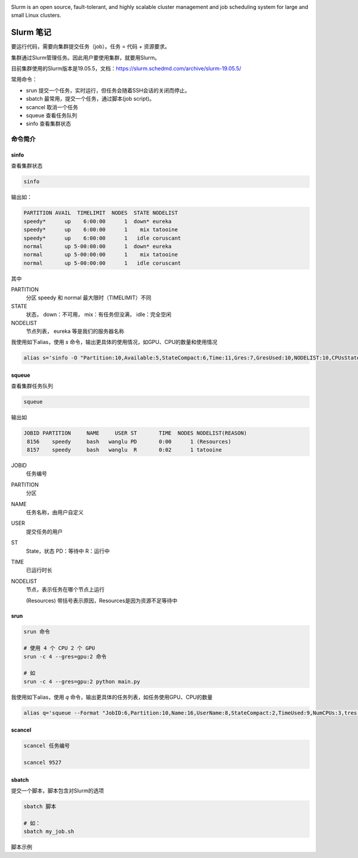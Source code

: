 .. Slurm Note

.. image:: https://visitor-badge.glitch.me/badge?page_id=lu.readthedocs.io.ServerNote.SlurmNote



.. image:: https://slurm.schedmd.com/slurm_logo.png
    :width: 200 px

Slurm is an open source, fault-tolerant, and highly scalable cluster management and job scheduling system for large and small Linux clusters.


Slurm 笔记
=============

要运行代码，需要向集群提交任务（job）。任务 = 代码 + 资源要求。

集群通过Slurm管理任务。因此用户要使用集群，就要用Slurm。

目前集群使用的Slurm版本是19.05.5，文档：https://slurm.schedmd.com/archive/slurm-19.05.5/

常用命令：

- srun 提交一个任务，实时运行，但任务会随着SSH会话的关闭而停止。
- sbatch 最常用，提交一个任务，通过脚本(job script)。
- scancel 取消一个任务
- squeue 查看任务队列
- sinfo 查看集群状态

命令简介
----------

sinfo
*******

查看集群状态

.. code-block:: bash

    sinfo

输出如：

.. code-block:: bash

    PARTITION AVAIL  TIMELIMIT  NODES  STATE NODELIST
    speedy*      up    6:00:00      1  down* eureka
    speedy*      up    6:00:00      1    mix tatooine
    speedy*      up    6:00:00      1   idle coruscant
    normal       up 5-00:00:00      1  down* eureka
    normal       up 5-00:00:00      1    mix tatooine
    normal       up 5-00:00:00      1   idle coruscant

其中

PARTITION
    分区 speedy 和 normal 最大限时（TIMELIMIT）不同

STATE
    状态， down：不可用， mix：有任务但没满， idle：完全空闲

NODELIST
    节点列表， eureka 等是我们的服务器名称


我使用如下alias，使用 `s` 命令，输出更具体的使用情况，如GPU、CPU的数量和使用情况

.. code-block:: bash

    alias s='sinfo -O "Partition:10,Available:5,StateCompact:6,Time:11,Gres:7,GresUsed:10,NODELIST:10,CPUsState"'

squeue
*******

查看集群任务队列

.. code-block:: bash

    squeue

输出如

.. code-block:: bash

             JOBID PARTITION     NAME     USER ST       TIME  NODES NODELIST(REASON)
              8156    speedy     bash   wanglu PD       0:00      1 (Resources)
              8157    speedy     bash   wanglu  R       0:02      1 tatooine

JOBID
    任务编号

PARTITION
    分区

NAME
    任务名称，由用户自定义

USER
    提交任务的用户

ST
    State，状态 PD：等待中 R：运行中

TIME
    已运行时长

NODELIST
    节点，表示任务在哪个节点上运行

    (Resources) 带括号表示原因，Resources是因为资源不足等待中


srun
*******

.. code-block:: bash

    srun 命令

    # 使用 4 个 CPU 2 个 GPU
    srun -c 4 --gres=gpu:2 命令

    # 如
    srun -c 4 --gres=gpu:2 python main.py


我使用如下alias，使用 `q` 命令，输出更具体的任务列表，如任务使用GPU、CPU的数量

.. code-block:: bash

    alias q='squeue --Format "JobID:6,Partition:10,Name:16,UserName:8,StateCompact:2,TimeUsed:9,NumCPUs:3,tres-per-node:10,ReasonList"'


scancel
**********

.. code-block:: bash

    scancel 任务编号

    scancel 9527


sbatch
*******

提交一个脚本，脚本包含对Slurm的选项

.. code-block:: bash

    sbatch 脚本

    # 如：
    sbatch my_job.sh

脚本示例

.. code-block:: bash
    #!/bin/bash

    # 注意，井号和SBATCH之间不能有空格

    # sbatch 命令的官方文档 https://slurm.schedmd.com/sbatch.html

    # 任务名称
    #SBATCH --job-name=myFirstJob

    # GPU任务需要添加，谦让CPU任务以防止GPU用满后无法提交CPU任务
    #SBATCH --nice

    # 指定任务分区为 normal 或 speedy 这会影响最大运行时间
    #SBATCH --partition=normal

    # 指定最长运行时间格式为days-hours:minutes:seconds
    #SBATCH --time=5:59:59

    # 申请1个GPU 要申请多个GPU如4个可以改为--gres=gpu:4
    # 申请2个CPU要申请多个CPU如10个可以改为--cpus-per-task=10
    #SBATCH --gres=gpu:1
    #SBATCH --cpus-per-task=2

    # 把输出（print）保存到文件， %j 会被替换为任务编号
    #SBATCH --output=hello_slurm_output_%j.txt

    # 运行代码文件
    python3 hello_python.py

